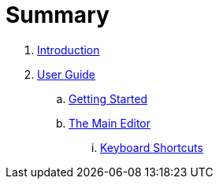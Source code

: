 = Summary

. link:README.adoc[Introduction]
. link:user/README.adoc[User Guide]
.. link:user/getting-started.adoc[Getting Started]
.. link:user/editor/README.adoc[The Main Editor]
... link:user/editor/tabbed-browsing.adoc[Keyboard Shortcuts]

